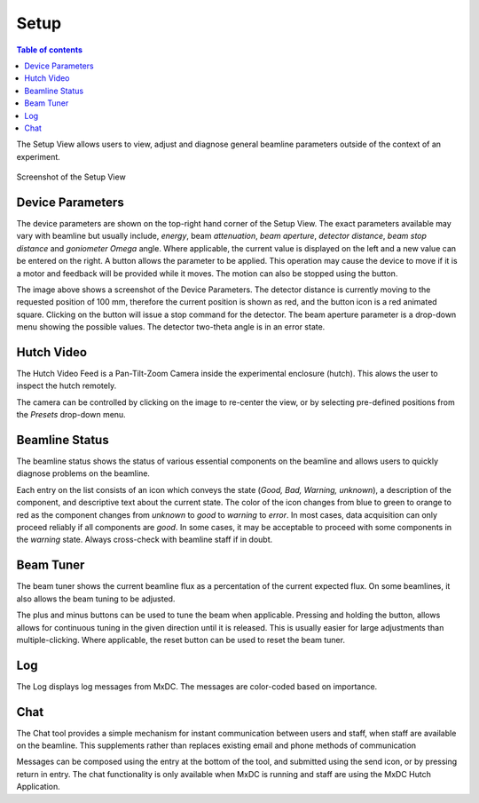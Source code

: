 =====
Setup
=====

.. contents:: Table of contents
    :depth: 1
    :local:

The Setup View allows users to view, adjust and diagnose general beamline parameters outside of the context of an experiment.

.. figure:: setup.svg
    :align: center
    :width: 100%
    :alt: MxDC Setup View

    Screenshot of the Setup View

Device Parameters
-----------------
The device parameters are shown on the top-right hand corner of the Setup View. The exact parameters available may
vary with beamline but usually include, *energy*, beam *attenuation*, *beam aperture*, *detector distance*, *beam stop
distance* and *goniometer Omega* angle.  Where applicable, the current value is displayed on the left and a new value
can be entered on the right.  A button allows the parameter to be applied. This operation may cause the device to move
if it is a motor and feedback will be provided while it moves. The motion can also be stopped using the button.


.. image:: parameters.png
    :align: center
    :alt: MxDC Setup View


The image above shows a screenshot of the Device Parameters. The detector distance is currently moving to the requested
position of 100 mm, therefore the current position is shown as red, and the button icon is a red animated square.
Clicking on the button will issue a stop command for the detector.  The beam aperture parameter is
a drop-down menu showing the possible values. The detector two-theta angle is in an error state.


Hutch Video
-----------
The Hutch Video Feed is a Pan-Tilt-Zoom Camera inside the experimental enclosure (hutch). This alows the user
to inspect the hutch remotely.

.. image:: hutch-video.png
    :align: center
    :alt: Hutch Video

The camera can be controlled by clicking on the image to re-center the view, or by selecting pre-defined positions
from the *Presets* drop-down menu.

Beamline Status
---------------
The beamline status shows the status of various essential components on the beamline and allows users to quickly
diagnose problems on the beamline.

.. image:: diagnostics.png
    :align: center
    :alt: Beamline Status

Each entry on the list consists of an icon which conveys the state
(*Good, Bad, Warning, unknown*), a description of the component, and descriptive text about the current state.  The color
of the icon changes from blue to green to orange to red as the component changes from *unknown* to *good* to
*warning* to *error*.  In most cases, data acquisition can only proceed reliably if all components are *good*. In
some cases, it may be acceptable to proceed with some components in the *warning* state. Always cross-check with
beamline staff if in doubt.

Beam Tuner
----------
The beam tuner shows the current beamline flux as a percentation of the current expected flux. On some beamlines, it
also allows the beam tuning to be adjusted.

.. image:: beam-tuner.png
    :align: center
    :alt: Beam Tuner

The plus and minus buttons can be used to tune the beam when applicable. Pressing and holding the button, allows
allows for continuous tuning in the given direction until it is released. This is usually easier for large adjustments
than multiple-clicking. Where applicable, the reset button can be used to reset the beam tuner.


Log
---
The Log displays log messages from MxDC. The messages are color-coded based on importance.

.. image:: log-viewer.png
    :align: center
    :alt: Log Viewer



Chat
----
The Chat tool provides a simple mechanism for instant communication between users and staff, when staff are
available on the beamline. This supplements rather than replaces existing email and phone methods of communication

.. image:: chat.png
    :align: center
    :alt: Chat tool.

Messages can be composed using the entry at the bottom of the tool, and submitted using the send icon, or by pressing
return in entry. The chat functionality is only available when MxDC is running and staff are using
the MxDC Hutch Application.

